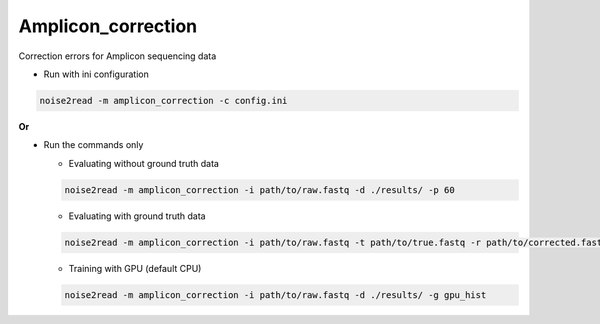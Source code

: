 Amplicon_correction
-------------------

Correction errors for Amplicon sequencing data

* Run with ini configuration
   
.. code-block:: console

    noise2read -m amplicon_correction -c config.ini

**Or**

* Run the commands only 

  * Evaluating without ground truth data

  .. code-block:: console

      noise2read -m amplicon_correction -i path/to/raw.fastq -d ./results/ -p 60

  * Evaluating with ground truth data

  .. code-block:: console

      noise2read -m amplicon_correction -i path/to/raw.fastq -t path/to/true.fastq -r path/to/corrected.fastq -d ./results/ 

  * Training with GPU (default CPU)
    
  .. code-block:: console

      noise2read -m amplicon_correction -i path/to/raw.fastq -d ./results/ -g gpu_hist